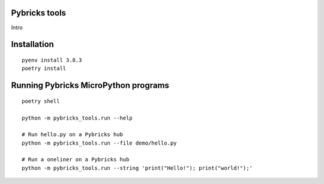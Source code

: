 Pybricks tools
-----------------

Intro

Installation
-----------------

::

    pyenv install 3.8.3
    poetry install


Running Pybricks MicroPython programs
---------------------------------------

::

    poetry shell

    python -m pybricks_tools.run --help

    # Run hello.py on a Pybricks hub
    python -m pybricks_tools.run --file demo/hello.py

    # Run a oneliner on a Pybricks hub
    python -m pybricks_tools.run --string 'print("Hello!"); print("world!");'
